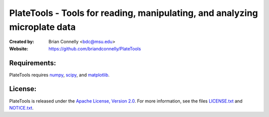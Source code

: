 ===========================================================================
PlateTools - Tools for reading, manipulating, and analyzing microplate data
===========================================================================

:Created by:
    Brian Connelly <bdc@msu.edu>
:Website:
    https://github.com/briandconnelly/PlateTools

Requirements:
-------------
PlateTools requires numpy_, scipy_, and matplotlib_.


License:
--------
PlateTools is released under the `Apache License, Version 2.0`__.  For more
information, see the files LICENSE.txt_ and NOTICE.txt_.


.. _Apache: http://www.apache.org/licenses/LICENSE-2.0
__ Apache_
.. _LICENSE.txt: https://github.com/briandconnelly/PlateTools/blob/master/LICENSE.txt
.. _NOTICE.txt: https://github.com/briandconnelly/PlateTools/blob/master/NOTICE.txt
.. _numpy: http://numpy.scipy.org/
.. _scipy: http://www.scipy.org/
.. _matplotlib: http://matplotlib.sourceforge.net/
